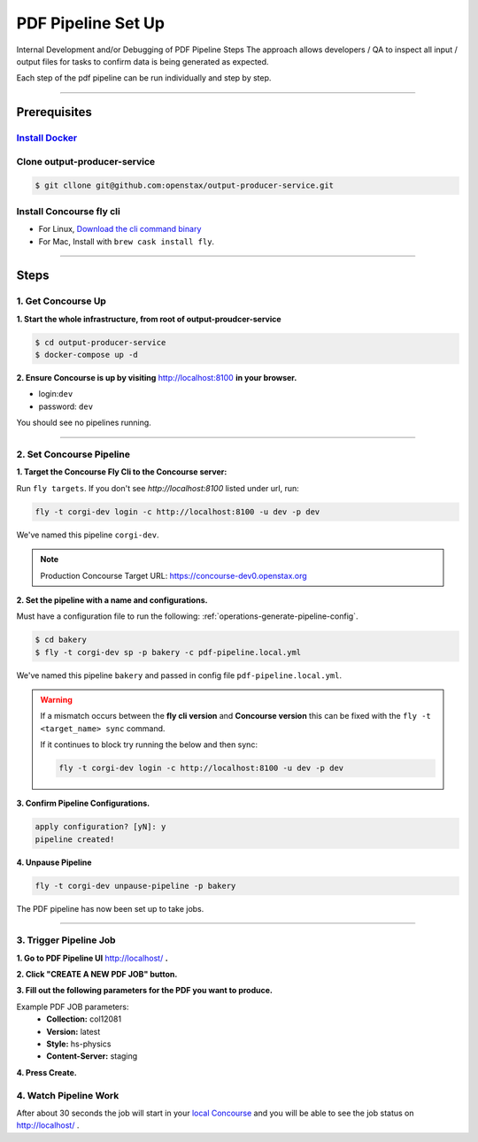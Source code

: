 .. _pdf-pipeline-steps:

###################
PDF Pipeline Set Up
###################

Internal Development and/or Debugging of PDF Pipeline Steps
The approach allows developers / QA to inspect all input / output files for tasks 
to confirm data is being generated as expected.

Each step of the pdf pipeline can be run individually and step by step.

----

*************
Prerequisites
*************

`Install Docker <https://docs.docker.com/get-docker/>`_
=========================================================

Clone output-producer-service
=============================

.. code-block:: bash

    $ git cllone git@github.com:openstax/output-producer-service.git

Install Concourse fly cli
===========================
  
- For Linux, `Download the cli command binary <https://concourse-ci.org/quick-start.html>`_
- For Mac, Install with ``brew cask install fly``.  

----

*****
Steps
*****

1. Get Concourse Up
===================

**1. Start the whole infrastructure, from root of output-proudcer-service**

.. code-block:: bash

   $ cd output-producer-service
   $ docker-compose up -d

**2. Ensure Concourse is up by visiting** `http://localhost:8100 <http://localhost:8100>`_ **in your browser.**

* login:``dev``
* password: ``dev``

You should see no pipelines running.

-------

2. Set Concourse Pipeline
=========================

**1. Target the Concourse Fly Cli to the Concourse server:**

Run ``fly targets``. If you don't see `http://localhost:8100` listed under url, run:

.. code-block:: bash

   fly -t corgi-dev login -c http://localhost:8100 -u dev -p dev

We've named this pipeline ``corgi-dev``.

.. note:: 
   Production Concourse Target URL: https://concourse-dev0.openstax.org 

**2. Set the pipeline with a name and configurations.**

Must have a configuration file to run the following: :ref:`operations-generate-pipeline-config`.

.. code-block:: bash
   
   $ cd bakery
   $ fly -t corgi-dev sp -p bakery -c pdf-pipeline.local.yml

We've named this pipeline ``bakery`` and passed in config file ``pdf-pipeline.local.yml``.

..  warning:: 
    If a mismatch occurs between the **fly cli version** and **Concourse version**
    this can be fixed with the ``fly -t <target_name> sync`` command.

    If it continues to block try running the below and then sync:

    .. code-block:: bash

        fly -t corgi-dev login -c http://localhost:8100 -u dev -p dev

**3. Confirm Pipeline Configurations.**

.. code-block:: bash

    apply configuration? [yN]: y
    pipeline created!

**4. Unpause Pipeline**

.. code-block:: bash

   fly -t corgi-dev unpause-pipeline -p bakery

The PDF pipeline has now been set up to take jobs.

-------

3. Trigger Pipeline Job
=======================

**1. Go to PDF Pipeline UI** `http://localhost/ <http://localhost/>`_ **.**

**2. Click "CREATE A NEW PDF JOB" button.**

**3. Fill out the following parameters for the PDF you want to produce.**

Example PDF JOB parameters:
    * **Collection:** col12081
    * **Version:** latest
    * **Style:** hs-physics
    * **Content-Server:** staging

**4. Press Create.**

4. Watch Pipeline Work
======================

After about 30 seconds the job will start in your
`local Concourse <http://localhost:8100>`_ and you will be able to see the job status on `http://localhost/ <http://localhost/>`_ .
